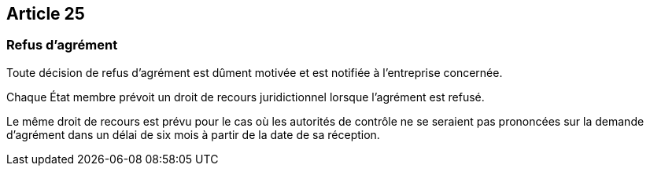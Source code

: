 == Article 25

=== Refus d'agrément

Toute décision de refus d'agrément est dûment motivée et est notifiée à l'entreprise concernée.

Chaque État membre prévoit un droit de recours juridictionnel lorsque l'agrément est refusé.

Le même droit de recours est prévu pour le cas où les autorités de contrôle ne se seraient pas prononcées sur la demande d'agrément dans un délai de six mois à partir de la date de sa réception.